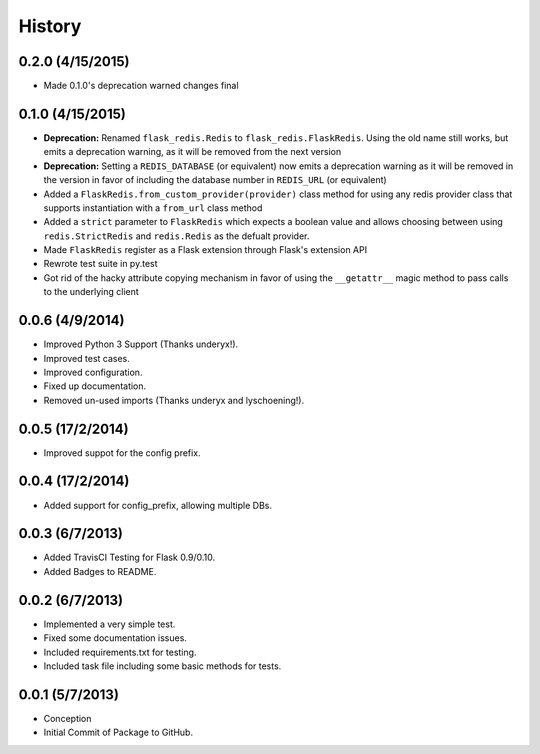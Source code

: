 History
=======

0.2.0 (4/15/2015)
-----------------

- Made 0.1.0's deprecation warned changes final

0.1.0 (4/15/2015)
-----------------

- **Deprecation:** Renamed ``flask_redis.Redis`` to ``flask_redis.FlaskRedis``.
  Using the old name still works, but emits a deprecation warning, as it will
  be removed from the next version
- **Deprecation:** Setting a ``REDIS_DATABASE`` (or equivalent) now emits a
  deprecation warning as it will be removed in the version in favor of
  including the database number in ``REDIS_URL`` (or equivalent)
- Added a ``FlaskRedis.from_custom_provider(provider)`` class method for using
  any redis provider class that supports instantiation with a ``from_url``
  class method
- Added a ``strict`` parameter to ``FlaskRedis`` which expects a boolean value
  and allows choosing between using ``redis.StrictRedis`` and ``redis.Redis``
  as the defualt provider.
- Made ``FlaskRedis`` register as a Flask extension through Flask's extension
  API
- Rewrote test suite in py.test
- Got rid of the hacky attribute copying mechanism in favor of using the
  ``__getattr__`` magic method to pass calls to the underlying client

0.0.6 (4/9/2014)
----------------

- Improved Python 3 Support (Thanks underyx!).
- Improved test cases.
- Improved configuration.
- Fixed up documentation.
- Removed un-used imports (Thanks underyx and lyschoening!).


0.0.5 (17/2/2014)
-----------------

- Improved suppot for the config prefix.

0.0.4 (17/2/2014)
-----------------

- Added support for config_prefix, allowing multiple DBs.

0.0.3 (6/7/2013)
----------------

- Added TravisCI Testing for Flask 0.9/0.10.
- Added Badges to README.

0.0.2 (6/7/2013)
----------------

- Implemented a very simple test.
- Fixed some documentation issues.
- Included requirements.txt for testing.
- Included task file including some basic methods for tests.

0.0.1 (5/7/2013)
----------------

- Conception
- Initial Commit of Package to GitHub.

